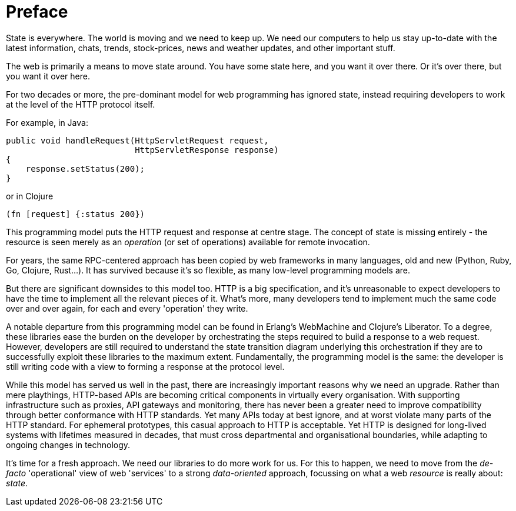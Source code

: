 [preface]
= Preface

////
The world-wide-web ranks among the greatest inventions in human
history. It is built on the bedrock of solid and compliant
implementations of the HTTP protocol. It is remarkable that
everyday web applications written by software developers rarely conform.
////

State is everywhere. The world is moving and we need to keep up. We
need our computers to help us stay up-to-date with the latest
information, chats, trends, stock-prices, news and weather updates,
and other important stuff.

The web is primarily a means to move state around. You have some state
here, and you want it over there. Or it's over there, but you want it
over here.

For two decades or more, the pre-dominant model for web programming
has ignored state, instead requiring developers to work at the level
of the HTTP protocol itself.

For example, in Java:

[source,java]
----
public void handleRequest(HttpServletRequest request,
                          HttpServletResponse response)
{
    response.setStatus(200);
}
----

or in Clojure

[source,clojure]
----
(fn [request] {:status 200})
----

This programming model puts the HTTP request and response at centre
stage. The concept of state is missing entirely - the resource is seen
merely as an _operation_ (or set of operations) available for remote
invocation.

For years, the same RPC-centered approach has been copied by web
frameworks in many languages, old and new (Python, Ruby, Go,
Clojure, Rust...). It has survived because it's so flexible, as many
low-level programming models are.

But there are significant downsides to this model too. HTTP is a big
specification, and it's unreasonable to expect developers to have the
time to implement all the relevant pieces of it. What's more, many
developers tend to implement much the same code over and over again, for
each and every 'operation' they write.

A notable departure from this programming model can be found in Erlang's
WebMachine and Clojure's Liberator. To a degree, these libraries ease
the burden on the developer by orchestrating the steps required to build
a response to a web request. However, developers are still required to
understand the state transition diagram underlying this orchestration if
they are to successfully exploit these libraries to the maximum
extent. Fundamentally, the programming model is the same: the developer
is still writing code with a view to forming a response at the protocol
level.

While this model has served us well in the past, there are
increasingly important reasons why we need an upgrade. Rather than
mere playthings, HTTP-based APIs are becoming critical components in
virtually every organisation. With supporting infrastructure such as
proxies, API gateways and monitoring, there has never been a greater
need to improve compatibility through better conformance with HTTP
standards. Yet many APIs today at best ignore, and at worst violate many
parts of the HTTP standard. For ephemeral prototypes, this casual
approach to HTTP is acceptable. Yet HTTP is designed for long-lived
systems with lifetimes measured in decades, that must cross
departmental and organisational boundaries, while adapting to ongoing
changes in technology.

It's time for a fresh approach. We need our libraries to do more work
for us. For this to happen, we need to move from the _de-facto_
'operational' view of web 'services' to a strong _data-oriented_
approach, focussing on what a web _resource_ is really about: _state_.
